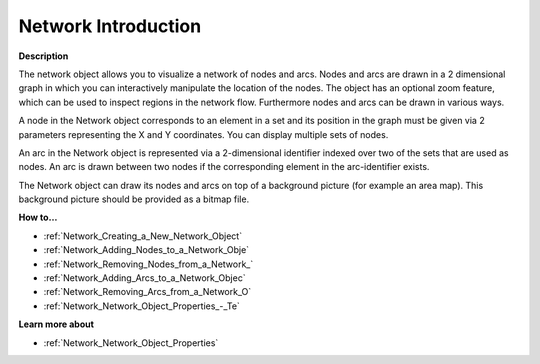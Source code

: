 

.. _Network_Network_Object_-_Introduction:


Network Introduction
======================

**Description** 

The network object allows you to visualize a network of nodes and arcs. Nodes and arcs are drawn in a 2 dimensional graph in which you can interactively manipulate the location of the nodes. The object has an optional zoom feature, which can be used to inspect regions in the network flow. Furthermore nodes and arcs can be drawn in various ways.



A node in the Network object corresponds to an element in a set and its position in the graph must be given via 2 parameters representing the X and Y coordinates. You can display multiple sets of nodes.



An arc in the Network object is represented via a 2-dimensional identifier indexed over two of the sets that are used as nodes. An arc is drawn between two nodes if the corresponding element in the arc-identifier exists.



The Network object can draw its nodes and arcs on top of a background picture (for example an area map). This background picture should be provided as a bitmap file.



**How to…** 

*	:ref:`Network_Creating_a_New_Network_Object`  
*	:ref:`Network_Adding_Nodes_to_a_Network_Obje`  
*	:ref:`Network_Removing_Nodes_from_a_Network_`  
*	:ref:`Network_Adding_Arcs_to_a_Network_Objec`  
*	:ref:`Network_Removing_Arcs_from_a_Network_O`  
*	:ref:`Network_Network_Object_Properties_-_Te` 




**Learn more about** 

*	:ref:`Network_Network_Object_Properties`  



